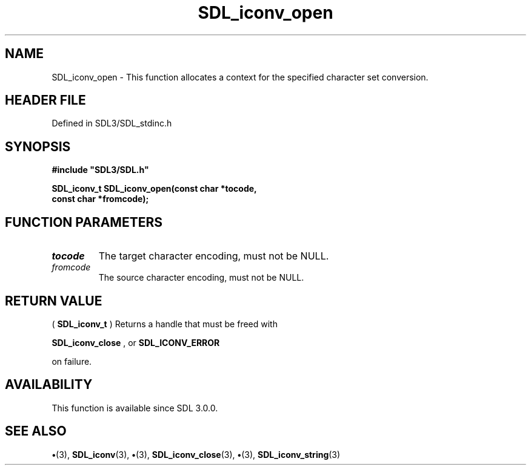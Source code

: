 .\" This manpage content is licensed under Creative Commons
.\"  Attribution 4.0 International (CC BY 4.0)
.\"   https://creativecommons.org/licenses/by/4.0/
.\" This manpage was generated from SDL's wiki page for SDL_iconv_open:
.\"   https://wiki.libsdl.org/SDL_iconv_open
.\" Generated with SDL/build-scripts/wikiheaders.pl
.\"  revision SDL-preview-3.1.3
.\" Please report issues in this manpage's content at:
.\"   https://github.com/libsdl-org/sdlwiki/issues/new
.\" Please report issues in the generation of this manpage from the wiki at:
.\"   https://github.com/libsdl-org/SDL/issues/new?title=Misgenerated%20manpage%20for%20SDL_iconv_open
.\" SDL can be found at https://libsdl.org/
.de URL
\$2 \(laURL: \$1 \(ra\$3
..
.if \n[.g] .mso www.tmac
.TH SDL_iconv_open 3 "SDL 3.1.3" "Simple Directmedia Layer" "SDL3 FUNCTIONS"
.SH NAME
SDL_iconv_open \- This function allocates a context for the specified character set conversion\[char46]
.SH HEADER FILE
Defined in SDL3/SDL_stdinc\[char46]h

.SH SYNOPSIS
.nf
.B #include \(dqSDL3/SDL.h\(dq
.PP
.BI "SDL_iconv_t SDL_iconv_open(const char *tocode,
.BI "                       const char *fromcode);
.fi
.SH FUNCTION PARAMETERS
.TP
.I tocode
The target character encoding, must not be NULL\[char46]
.TP
.I fromcode
The source character encoding, must not be NULL\[char46]
.SH RETURN VALUE
(
.BR SDL_iconv_t
) Returns a handle that must be freed with

.BR SDL_iconv_close
, or 
.BR SDL_ICONV_ERROR

on failure\[char46]

.SH AVAILABILITY
This function is available since SDL 3\[char46]0\[char46]0\[char46]

.SH SEE ALSO
.BR \(bu (3),
.BR SDL_iconv (3),
.BR \(bu (3),
.BR SDL_iconv_close (3),
.BR \(bu (3),
.BR SDL_iconv_string (3)
